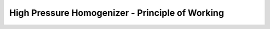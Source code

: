 High Pressure Homogenizer - Principle of Working
=======================================================================================================================

.. raw:: html

   <video width="100%" height="100%" controls>
   <source src="https://outin-0fed40cae50711eaa61200163e1c94a4.oss-cn-shanghai.aliyuncs.com/sv/1f07c9cb-180ab8ebcf2/1f07c9cb-180ab8ebcf2.mp4" type="video/mp4" />
   </video>